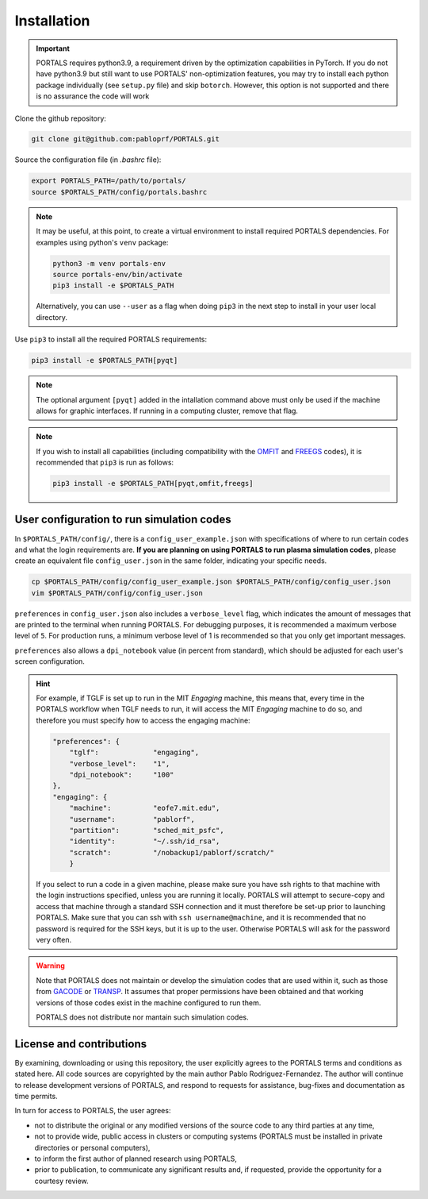 Installation
============

.. important::
   PORTALS requires python3.9, a requirement driven by the optimization capabilities in PyTorch.
   If you do not have python3.9 but still want to use PORTALS' non-optimization features, you may try to install each python package individually (see ``setup.py`` file) and skip ``botorch``. However, this option is not supported and there is no assurance the code will work

Clone the github repository:

.. code-block:: console

   git clone git@github.com:pabloprf/PORTALS.git

Source the configuration file (in *.bashrc* file):

.. code-block:: console

   export PORTALS_PATH=/path/to/portals/
   source $PORTALS_PATH/config/portals.bashrc
   
.. note::
   
   It may be useful, at this point, to create a virtual environment to install required PORTALS dependencies. For examples using python's ``venv`` package:

   .. code-block:: console

      python3 -m venv portals-env
      source portals-env/bin/activate
      pip3 install -e $PORTALS_PATH

   Alternatively, you can use ``--user`` as a flag when doing ``pip3`` in the next step to install in your user local directory.

Use ``pip3`` to install all the required PORTALS requirements:

.. code-block:: console

   pip3 install -e $PORTALS_PATH[pyqt]

.. note::
   
   The optional argument ``[pyqt]`` added in the intallation command above must only be used if the machine allows for graphic interfaces. If running in a computing cluster, remove that flag.

.. note::
   
   If you wish to install all capabilities (including compatibility with the `OMFIT <https://omfit.io/>`_  and `FREEGS <https://github.com/freegs-plasma/freegs>`_ codes), it is recommended that ``pip3`` is run as follows:

   .. code-block:: console

      pip3 install -e $PORTALS_PATH[pyqt,omfit,freegs]

User configuration to run simulation codes
------------------------------------------

In ``$PORTALS_PATH/config/``, there is a ``config_user_example.json`` with specifications of where to run certain codes and what the login requirements are. **If you are planning on using PORTALS to run plasma simulation codes**, please create an equivalent file ``config_user.json`` in the same folder, indicating your specific needs.

.. code-block:: console

   cp $PORTALS_PATH/config/config_user_example.json $PORTALS_PATH/config/config_user.json
   vim $PORTALS_PATH/config/config_user.json

``preferences`` in ``config_user.json`` also includes a ``verbose_level`` flag, which indicates the amount of messages that are printed to the terminal when running PORTALS.
For debugging purposes, it is recommended a maximum verbose level of ``5``.
For production runs, a minimum verbose level of 1 is recommended so that you only get important messages.

``preferences`` also allows a ``dpi_notebook`` value (in percent from standard), which should be adjusted for each user's screen configuration.

.. hint::
   For example, if TGLF is set up to run in the MIT *Engaging* machine, this means that, every time in the PORTALS workflow when TGLF needs to run, it will access the MIT *Engaging* machine to do so, and therefore you must specify how to access the engaging machine:

   .. code-block:: console

       "preferences": {
           "tglf":             "engaging",
           "verbose_level":    "1",
           "dpi_notebook":     "100"
       },
       "engaging": {
           "machine":          "eofe7.mit.edu", 
           "username":         "pablorf",
           "partition":        "sched_mit_psfc",
           "identity":         "~/.ssh/id_rsa",
           "scratch":          "/nobackup1/pablorf/scratch/"
           }
   If you select to run a code in a given machine, please make sure you have ssh rights to that machine with the login instructions specified, unless you are running it locally. PORTALS will attempt to secure-copy and access that machine through a standard SSH connection and it must therefore be set-up prior to launching PORTALS. Make sure that you can ssh with ``ssh username@machine``, and it is recommended that no password is required for the SSH keys, but it is up to the user. Otherwise PORTALS will ask for the password very often.

.. warning::

   Note that PORTALS does not maintain or develop the simulation codes that are used within it, such as those from `GACODE <http://gafusion.github.io/doc/index.html>`_ or `TRANSP <hhttps://transp.pppl.gov/index.html>`_. It assumes that proper permissions have been obtained and that working versions of those codes exist in the machine configured to run them.

   PORTALS does not distribute nor mantain such simulation codes.

License and contributions
-------------------------

By examining, downloading or using this repository, the user explicitly agrees to the PORTALS terms and conditions as stated here. All code sources are copyrighted by the main author Pablo Rodriguez-Fernandez. The author will continue to release development versions of PORTALS, and respond to requests for assistance, bug-fixes and documentation as time permits.

In turn for access to PORTALS, the user agrees:

- not to distribute the original or any modified versions of the source code to any third parties at any time,
- not to provide wide, public access in clusters or computing systems (PORTALS must be installed in private directories or personal computers),
- to inform the first author of planned research using PORTALS,
- prior to publication, to communicate any significant results and, if requested, provide the opportunity for a courtesy review.

